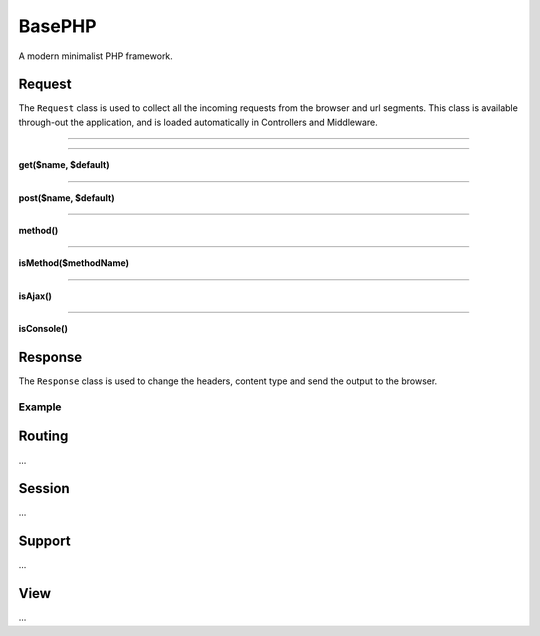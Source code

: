 BasePHP
====================

A modern minimalist PHP framework.


Request
-------------------------------

The ``Request`` class is used to collect all the incoming requests from the browser and url segments. This class is available through-out the application, and is loaded automatically in Controllers and Middleware.

^^^^^^^^^^^^

.. code:: php
    input($name, $default)

^^^^^^^^^^^^


**get($name, $default)**

^^^^^^^^^^^^


**post($name, $default)**

^^^^^^^^^^^^


**method()**

^^^^^^^^^^^^


**isMethod($methodName)**

^^^^^^^^^^^^


**isAjax()**

^^^^^^^^^^^^


**isConsole()**




Response
-------------------------------

The ``Response`` class is used to change the headers, content type and send the output to the browser.

Example
~~~~~~~~~~~



Routing
-------------------------------
...

Session
-------------------------------
...

Support
-------------------------------
...

View
-------------------------------
...
